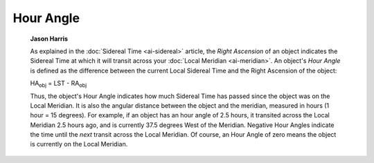 ==========
Hour Angle
==========

         **Jason Harris**

         As explained in the :doc:`Sidereal Time  <ai-sidereal>`
         article, the *Right Ascension* of an object indicates the
         Sidereal Time at which it will transit across your :doc:`Local
         Meridian  <ai-meridian>`. An object's *Hour Angle* is
         defined as the difference between the current Local Sidereal
         Time and the Right Ascension of the object:

         HA\ :sub:`obj` = LST - RA\ :sub:`obj`

         Thus, the object's Hour Angle indicates how much Sidereal Time
         has passed since the object was on the Local Meridian. It is
         also the angular distance between the object and the meridian,
         measured in hours (1 hour = 15 degrees). For example, if an
         object has an hour angle of 2.5 hours, it transited across the
         Local Meridian 2.5 hours ago, and is currently 37.5 degrees
         West of the Meridian. Negative Hour Angles indicate the time
         until the *next* transit across the Local Meridian. Of course,
         an Hour Angle of zero means the object is currently on the
         Local Meridian.

